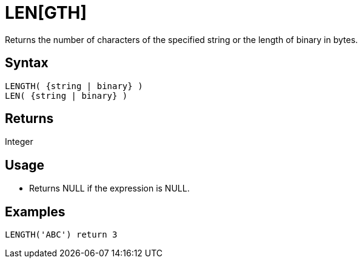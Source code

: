 ////
Licensed to the Apache Software Foundation (ASF) under one
or more contributor license agreements.  See the NOTICE file
distributed with this work for additional information
regarding copyright ownership.  The ASF licenses this file
to you under the Apache License, Version 2.0 (the
"License"); you may not use this file except in compliance
with the License.  You may obtain a copy of the License at
  http://www.apache.org/licenses/LICENSE-2.0
Unless required by applicable law or agreed to in writing,
software distributed under the License is distributed on an
"AS IS" BASIS, WITHOUT WARRANTIES OR CONDITIONS OF ANY
KIND, either express or implied.  See the License for the
specific language governing permissions and limitations
under the License.
////
= LEN[GTH]

Returns the number of characters of the specified string or the length of binary in bytes.

== Syntax
----
LENGTH( {string | binary} )
LEN( {string | binary} )
----

== Returns

Integer

== Usage

* Returns NULL if the expression is NULL.

== Examples

----
LENGTH('ABC') return 3
----
